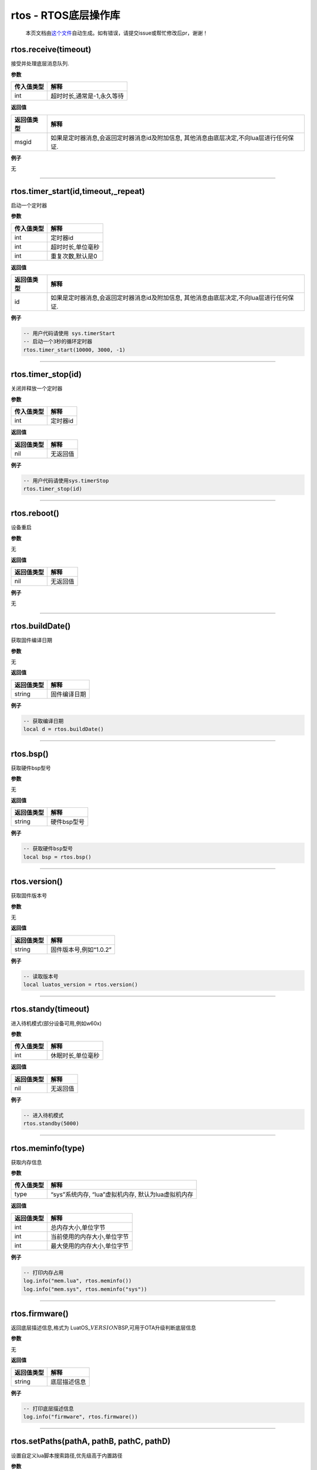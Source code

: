 rtos - RTOS底层操作库
=====================

   本页文档由\ `这个文件 <https://gitee.com/openLuat/LuatOS/tree/master/luat/modules/luat_lib_rtos.c>`__\ 自动生成。如有错误，请提交issue或帮忙修改后pr，谢谢！

rtos.receive(timeout)
---------------------

接受并处理底层消息队列.

**参数**

========== ==========================
传入值类型 解释
========== ==========================
int        超时时长,通常是-1,永久等待
========== ==========================

**返回值**

+------------+--------------------------------------------------------+
| 返回值类型 | 解释                                                   |
+============+========================================================+
| msgid      | 如果是定时器消息,会返回定时器消息id及附加信息,         |
|            | 其他消息由底层决定,不向lua层进行任何保证.              |
+------------+--------------------------------------------------------+

**例子**

无

--------------

rtos.timer_start(id,timeout,_repeat)
------------------------------------

启动一个定时器

**参数**

========== =================
传入值类型 解释
========== =================
int        定时器id
int        超时时长,单位毫秒
int        重复次数,默认是0
========== =================

**返回值**

+------------+--------------------------------------------------------+
| 返回值类型 | 解释                                                   |
+============+========================================================+
| id         | 如果是定时器消息,会返回定时器消息id及附加信息,         |
|            | 其他消息由底层决定,不向lua层进行任何保证.              |
+------------+--------------------------------------------------------+

**例子**

.. code:: lua

   -- 用户代码请使用 sys.timerStart
   -- 启动一个3秒的循环定时器
   rtos.timer_start(10000, 3000, -1)

--------------

rtos.timer_stop(id)
-------------------

关闭并释放一个定时器

**参数**

========== ========
传入值类型 解释
========== ========
int        定时器id
========== ========

**返回值**

========== ========
返回值类型 解释
========== ========
nil        无返回值
========== ========

**例子**

.. code:: lua

   -- 用户代码请使用sys.timerStop
   rtos.timer_stop(id)

--------------

rtos.reboot()
-------------

设备重启

**参数**

无

**返回值**

========== ========
返回值类型 解释
========== ========
nil        无返回值
========== ========

**例子**

无

--------------

rtos.buildDate()
----------------

获取固件编译日期

**参数**

无

**返回值**

========== ============
返回值类型 解释
========== ============
string     固件编译日期
========== ============

**例子**

.. code:: lua

   -- 获取编译日期
   local d = rtos.buildDate()

--------------

rtos.bsp()
----------

获取硬件bsp型号

**参数**

无

**返回值**

========== ===========
返回值类型 解释
========== ===========
string     硬件bsp型号
========== ===========

**例子**

.. code:: lua

   -- 获取硬件bsp型号
   local bsp = rtos.bsp()

--------------

rtos.version()
--------------

获取固件版本号

**参数**

无

**返回值**

========== ======================
返回值类型 解释
========== ======================
string     固件版本号,例如“1.0.2”
========== ======================

**例子**

.. code:: lua

   -- 读取版本号
   local luatos_version = rtos.version()

--------------

rtos.standy(timeout)
--------------------

进入待机模式(部分设备可用,例如w60x)

**参数**

========== =================
传入值类型 解释
========== =================
int        休眠时长,单位毫秒
========== =================

**返回值**

========== ========
返回值类型 解释
========== ========
nil        无返回值
========== ========

**例子**

.. code:: lua

   -- 进入待机模式
   rtos.standby(5000)

--------------

rtos.meminfo(type)
------------------

获取内存信息

**参数**

========== ===================================================
传入值类型 解释
========== ===================================================
type       “sys”系统内存, “lua”虚拟机内存, 默认为lua虚拟机内存
========== ===================================================

**返回值**

========== ===========================
返回值类型 解释
========== ===========================
int        总内存大小,单位字节
int        当前使用的内存大小,单位字节
int        最大使用的内存大小,单位字节
========== ===========================

**例子**

.. code:: lua

   -- 打印内存占用
   log.info("mem.lua", rtos.meminfo())
   log.info("mem.sys", rtos.meminfo("sys"))

--------------

rtos.firmware()
---------------

返回底层描述信息,格式为
LuatOS\_\ :math:`VERSION_`\ BSP,可用于OTA升级判断底层信息

**参数**

无

**返回值**

========== ============
返回值类型 解释
========== ============
string     底层描述信息
========== ============

**例子**

.. code:: lua

   -- 打印底层描述信息
   log.info("firmware", rtos.firmware())

--------------

rtos.setPaths(pathA, pathB, pathC, pathD)
-----------------------------------------

设置自定义lua脚本搜索路径,优先级高于内置路径

**参数**

+------------+--------------------------------------------------------+
| 传入值类型 | 解释                                                   |
+============+========================================================+
| string     | 路径A, 例如                                            |
|            | “/sdcard/%s                                            |
|            | .luac”,若不传值,将默认为"",另外,最大长度不能超过23字节 |
+------------+--------------------------------------------------------+
| string     | 路径B, 例如 “/sdcard/%s.lua”                           |
+------------+--------------------------------------------------------+
| string     | 路径C, 例如 “/lfs2/%s.luac”                            |
+------------+--------------------------------------------------------+
| string     | 路径D, 例如 “/lfs2/%s.lua”                             |
+------------+--------------------------------------------------------+

**返回值**

无

**例子**

.. code:: lua

   -- 挂载sd卡或者spiflash后
   rtos.setPaths("/sdcard/user/%s.luac", "/sdcard/user/%s.lua")
   require("sd_user_main") -- 将搜索并加载 /sdcard/user/sd_user_main.luac 和 /sdcard/user/sd_user_main.lua

--------------
